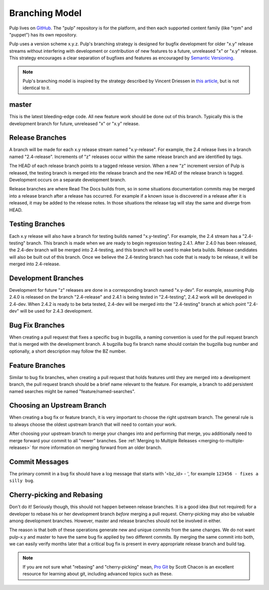 Branching Model
===============

Pulp lives on `GitHub <https://github.com/pulp>`_. The "pulp" repository is for
the platform, and then each supported content family (like "rpm" and "puppet")
has its own repository.

Pulp uses a version scheme x.y.z. Pulp's branching strategy is designed for
bugfix development for older "x.y" release streams without interfering with
development or contribution of new features to a future, unreleased "x" or
"x.y" release. This strategy encourages a clear separation of bugfixes and
features as encouraged by `Semantic Versioning <http://semver.org/>`_.

.. note::

   Pulp's branching model is inspired by the strategy described by Vincent Driessen in
   `this article <http://nvie.com/posts/a-successful-git-branching-model/>`_, but is not
   identical to it.


master
------

This is the latest bleeding-edge code. All new feature work should be done out
of this branch. Typically this is the development branch for future, unreleased
"x" or "x.y" release.


Release Branches
----------------

A branch will be made for each x.y release stream named "x.y-release". For example,
the 2.4 release lives in a branch named "2.4-release". Increments of "z" releases
occur within the same release branch and are identified by tags.

The HEAD of each release branch points to a tagged release version. When a new
"z" increment version of Pulp is released, the testing branch is merged
into the release branch and the new HEAD of the release branch is tagged.
Development occurs on a separate development branch.

Release branches are where Read The Docs builds from, so in some situations
documentation commits may be merged into a release branch after a release has
occurred. For example if a known issue is discovered in a release after it is
released, it may be added to the release notes. In those situations the
release tag will stay the same and diverge from HEAD.


Testing Branches
----------------

Each x.y release will also have a branch for testing builds named "x.y-testing". For example, the
2.4 stream has a "2.4-testing" branch. This branch is made when we are ready to begin regression
testing 2.4.1. After 2.4.0 has been released, the 2.4-dev branch will be merged into 2.4-testing,
and this branch will be used to make beta builds. Release candidates will also be built out of this
branch. Once we believe the 2.4-testing branch has code that is ready to be release, it will be
merged into 2.4-release.


Development Branches
--------------------

Development for future "z" releases are done in a corresponding branch named
"x.y-dev". For example, assuming Pulp 2.4.0 is released on the branch
"2.4-release" and 2.4.1 is being tested in "2.4-testing", 2.4.2 work will be developed in 2.4-dev.
When 2.4.2 is ready to be beta tested, 2.4-dev will be merged into the "2.4-testing" branch at
which point "2.4-dev" will be used for 2.4.3 development.


Bug Fix Branches
----------------

When creating a pull request that fixes a specific bug in bugzilla, a naming
convention is used for the pull request branch that is merged with the
development branch. A bugzilla bug fix branch name should contain
the bugzilla bug number and optionally, a short description may follow the BZ
number.


Feature Branches
----------------

Similar to bug fix branches, when creating a pull request that holds features
until they are merged into a development branch, the pull request branch should
be a brief name relevant to the feature. For example, a branch to add persistent
named searches might be named "feature/named-searches".


.. _choosing-upstream-branch:

Choosing an Upstream Branch
---------------------------

When creating a bug fix or feature branch, it is very important to choose the
right upstream branch. The general rule is to always choose the oldest upstream
branch that will need to contain your work.

After choosing your upstream branch to merge your changes into and performing
that merge, you additionally need to merge forward your commit to all "newer"
branches. See :ref:`Merging to Multiple Releases <merging-to-multiple-releases>`
for more information on merging forward from an older branch.

Commit Messages
---------------

The primary commit in a bug fix should have a log message that starts with
'<bz_id> - ', for example ``123456 - fixes a silly bug``.


Cherry-picking and Rebasing
---------------------------

Don't do it! Seriously though, this should not happen between release branches.
It is a good idea (but not required) for a developer to rebase his or her
development branch *before* merging a pull request. Cherry-picking may also
be valuable among development branches. However, master and release branches
should not be involved in either.

The reason is that both of these operations generate new and unique commits from
the same changes. We do not want pulp-x.y and master to have the same bug fix
applied by two different commits. By merging the same commit into both, we can
easily verify months later that a critical bug fix is present in every appropriate
release branch and build tag.

.. note::
 If you are not sure what "rebasing" and "cherry-picking" mean,
 `Pro Git <http://git-scm.com/book>`_ by Scott Chacon is an excellent resource
 for learning about git, including advanced topics such as these.
